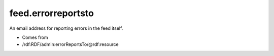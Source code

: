 .. _reference.feed.errorreportsto:



feed.errorreportsto
===================




An email address for reporting errors in the feed itself.

- Comes from

- /rdf:RDF/admin:errorReportsTo/@rdf:resource